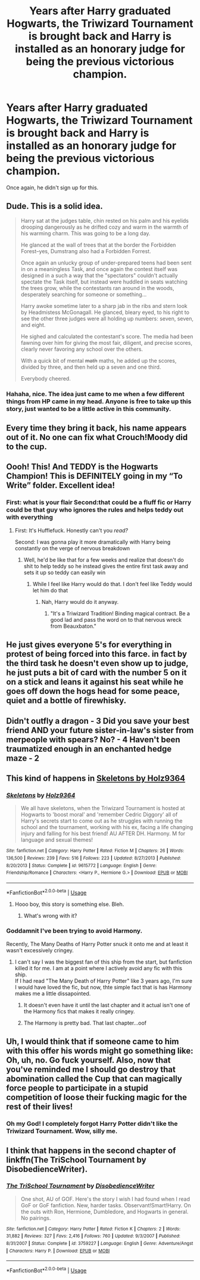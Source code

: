 #+TITLE: Years after Harry graduated Hogwarts, the Triwizard Tournament is brought back and Harry is installed as an honorary judge for being the previous victorious champion.

* Years after Harry graduated Hogwarts, the Triwizard Tournament is brought back and Harry is installed as an honorary judge for being the previous victorious champion.
:PROPERTIES:
:Author: will-eu4
:Score: 99
:DateUnix: 1564437638.0
:DateShort: 2019-Jul-30
:FlairText: Prompt
:END:
Once again, he didn't sign up for this.


** Dude. This is a solid idea.

#+begin_quote
  Harry sat at the judges table, chin rested on his palm and his eyelids drooping dangerously as he drifted cozy and warm in the warmth of his warming charm. This was going to be a long day.

  He glanced at the wall of trees that at the border the Forbidden Forest--yes, Dumstrang also had a Forbidden Forrest.

  Once again an unlucky group of under-prepared teens had been sent in on a meaningless Task, and once again the contest itself was designed in a such a way that the "spectators" couldn't actually spectate the Task itself, but instead were huddled in seats watching the trees grow, while the contestants ran around in the woods, desperately searching for someone or something...

  Harry awoke sometime later to a sharp jab in the ribs and stern look by Headmistess McGonagall. He glanced, bleary eyed, to his right to see the other three judges were all holding up numbers: seven, seven, and eight.

  He sighed and calculated the contestant's score. The media had been fawning over him for giving the most fair, diligent, and precise scores, clearly never favoring any school over the others.

  With a quick bit of mental +math+ maths, he added up the scores, divided by three, and then held up a seven and one third.

  Everybody cheered.
#+end_quote
:PROPERTIES:
:Author: blandge
:Score: 114
:DateUnix: 1564441962.0
:DateShort: 2019-Jul-30
:END:

*** Hahaha, nice. The idea just came to me when a few different things from HP came in my head. Anyone is free to take up this story, just wanted to be a little active in this community.
:PROPERTIES:
:Author: will-eu4
:Score: 30
:DateUnix: 1564443111.0
:DateShort: 2019-Jul-30
:END:


** Every time they bring it back, his name appears out of it. No one can fix what Crouch!Moody did to the cup.
:PROPERTIES:
:Author: BobVosh
:Score: 28
:DateUnix: 1564472501.0
:DateShort: 2019-Jul-30
:END:


** Oooh! This! And TEDDY is the Hogwarts Champion! This is DEFINITELY going in my “To Write” folder. Excellent idea!
:PROPERTIES:
:Author: The_Black_Hart
:Score: 23
:DateUnix: 1564445789.0
:DateShort: 2019-Jul-30
:END:

*** First: what is your flair Second:that could be a fluff fic or Harry could be that guy who ignores the rules and helps teddy out with everything
:PROPERTIES:
:Score: 7
:DateUnix: 1564463874.0
:DateShort: 2019-Jul-30
:END:

**** First: It's Hufflefuck. Honestly can't you /read?/

Second: I was gonna play it more dramatically with Harry being constantly on the verge of nervous breakdown
:PROPERTIES:
:Author: The_Black_Hart
:Score: 6
:DateUnix: 1564463935.0
:DateShort: 2019-Jul-30
:END:

***** Well, he'd be like that for a few weeks and realize that doesn't do shit to help teddy so he instead gives the entire first task away and sets it up so teddy can easily win
:PROPERTIES:
:Score: 3
:DateUnix: 1564464083.0
:DateShort: 2019-Jul-30
:END:

****** While I feel like Harry would do that. I don't feel like Teddy would let him do that
:PROPERTIES:
:Author: The_Black_Hart
:Score: 3
:DateUnix: 1564464118.0
:DateShort: 2019-Jul-30
:END:

******* Nah, Harry would do it anyway.
:PROPERTIES:
:Score: 2
:DateUnix: 1564464393.0
:DateShort: 2019-Jul-30
:END:

******** "It's a Triwizard Tradition! Binding magical contract. Be a good lad and pass the word on to that nervous wreck from Beauxbaton."
:PROPERTIES:
:Author: ForwardDiscussion
:Score: 4
:DateUnix: 1564505970.0
:DateShort: 2019-Jul-30
:END:


** He just gives everyone 5's for everything in protest of being forced into this farce. in fact by the third task he doesn't even show up to judge, he just puts a bit of card with the number 5 on it on a stick and leans it against his seat while he goes off down the hogs head for some peace, quiet and a bottle of firewhisky.
:PROPERTIES:
:Author: ConfusedPolatBear
:Score: 44
:DateUnix: 1564452925.0
:DateShort: 2019-Jul-30
:END:


** Didn't outfly a dragon - 3 Did you save your best friend AND your future sister-in-law's sister from merpeople with spears? No? - 4 Haven't been traumatized enough in an enchanted hedge maze - 2
:PROPERTIES:
:Author: displayheartcode
:Score: 12
:DateUnix: 1564481993.0
:DateShort: 2019-Jul-30
:END:


** This kind of happens in [[https://www.fanfiction.net/s/9615772/1/][Skeletons by Holz9364]]
:PROPERTIES:
:Author: bonsly24
:Score: 6
:DateUnix: 1564445113.0
:DateShort: 2019-Jul-30
:END:

*** [[https://www.fanfiction.net/s/9615772/1/][*/Skeletons/*]] by [[https://www.fanfiction.net/u/2020187/Holz9364][/Holz9364/]]

#+begin_quote
  We all have skeletons, when the Triwizard Tournament is hosted at Hogwarts to 'boost moral' and 'remember Cedric Diggory' all of Harry's secrets start to come out as he struggles with running the school and the tournament, working with his ex, facing a life changing injury and falling for his best friend! AU AFTER DH. Harmony. M for language and sexual themes!
#+end_quote

^{/Site/:} ^{fanfiction.net} ^{*|*} ^{/Category/:} ^{Harry} ^{Potter} ^{*|*} ^{/Rated/:} ^{Fiction} ^{M} ^{*|*} ^{/Chapters/:} ^{26} ^{*|*} ^{/Words/:} ^{136,500} ^{*|*} ^{/Reviews/:} ^{239} ^{*|*} ^{/Favs/:} ^{516} ^{*|*} ^{/Follows/:} ^{223} ^{*|*} ^{/Updated/:} ^{8/27/2013} ^{*|*} ^{/Published/:} ^{8/20/2013} ^{*|*} ^{/Status/:} ^{Complete} ^{*|*} ^{/id/:} ^{9615772} ^{*|*} ^{/Language/:} ^{English} ^{*|*} ^{/Genre/:} ^{Friendship/Romance} ^{*|*} ^{/Characters/:} ^{<Harry} ^{P.,} ^{Hermione} ^{G.>} ^{*|*} ^{/Download/:} ^{[[http://www.ff2ebook.com/old/ffn-bot/index.php?id=9615772&source=ff&filetype=epub][EPUB]]} ^{or} ^{[[http://www.ff2ebook.com/old/ffn-bot/index.php?id=9615772&source=ff&filetype=mobi][MOBI]]}

--------------

*FanfictionBot*^{2.0.0-beta} | [[https://github.com/tusing/reddit-ffn-bot/wiki/Usage][Usage]]
:PROPERTIES:
:Author: FanfictionBot
:Score: 3
:DateUnix: 1564445128.0
:DateShort: 2019-Jul-30
:END:

**** Hooo boy, this story is something else. Bleh.
:PROPERTIES:
:Author: themegaweirdthrow
:Score: 1
:DateUnix: 1564511285.0
:DateShort: 2019-Jul-30
:END:

***** What's wrong with it?
:PROPERTIES:
:Score: 1
:DateUnix: 1564516083.0
:DateShort: 2019-Jul-31
:END:


*** Goddamnit I've been trying to avoid Harmony.

Recently, The Many Deaths of Harry Potter snuck it onto me and at least it wasn't excessively cringey.
:PROPERTIES:
:Author: The379thHero
:Score: 1
:DateUnix: 1564461655.0
:DateShort: 2019-Jul-30
:END:

**** I can't say I was the biggest fan of this ship from the start, but fanfiction killed it for me. I am at a point where I actively avoid any fic with this ship.\\
If I had read "The Many Death of Harry Potter" like 3 years ago, I'm sure I would have loved the fic, but now, thte simple fact that is has Harmony makes me a little dissapointed.
:PROPERTIES:
:Author: PlusMortgage
:Score: 10
:DateUnix: 1564462835.0
:DateShort: 2019-Jul-30
:END:

***** It doesn't even have it until the last chapter and it actual isn't one of the Harmony fics that makes it really cringey.
:PROPERTIES:
:Author: The379thHero
:Score: 4
:DateUnix: 1564462938.0
:DateShort: 2019-Jul-30
:END:


***** The Harmony is pretty bad. That last chapter...oof
:PROPERTIES:
:Author: Redhotlipstik
:Score: 1
:DateUnix: 1564501389.0
:DateShort: 2019-Jul-30
:END:


** Uh, I would think that if someone came to him with this offer his words might go something like: Oh, uh, no. Go fuck yourself. Also, now that you've reminded me I should go destroy that abomination called the Cup that can magically force people to participate in a stupid competition of loose their fucking magic for the rest of their lives!
:PROPERTIES:
:Author: gnarlin
:Score: 5
:DateUnix: 1564464600.0
:DateShort: 2019-Jul-30
:END:

*** Oh my God! I completely forgot Harry Potter didn't like the Triwizard Tournament. Wow, silly me.
:PROPERTIES:
:Author: will-eu4
:Score: 9
:DateUnix: 1564464836.0
:DateShort: 2019-Jul-30
:END:


** I think that happens in the second chapter of linkffn(The TriSchool Tournament by DisobedienceWriter).
:PROPERTIES:
:Author: Ch1pp
:Score: 2
:DateUnix: 1564524840.0
:DateShort: 2019-Jul-31
:END:

*** [[https://www.fanfiction.net/s/3759227/1/][*/The TriSchool Tournament/*]] by [[https://www.fanfiction.net/u/1228238/DisobedienceWriter][/DisobedienceWriter/]]

#+begin_quote
  One shot, AU of GOF. Here's the story I wish I had found when I read GoF or GoF fanfiction. New, harder tasks. Observant!Smart!Harry. On the outs with Ron, Hermione, Dumbledore, and Hogwarts in general. No pairings.
#+end_quote

^{/Site/:} ^{fanfiction.net} ^{*|*} ^{/Category/:} ^{Harry} ^{Potter} ^{*|*} ^{/Rated/:} ^{Fiction} ^{K} ^{*|*} ^{/Chapters/:} ^{2} ^{*|*} ^{/Words/:} ^{31,882} ^{*|*} ^{/Reviews/:} ^{327} ^{*|*} ^{/Favs/:} ^{2,416} ^{*|*} ^{/Follows/:} ^{760} ^{*|*} ^{/Updated/:} ^{9/3/2007} ^{*|*} ^{/Published/:} ^{8/31/2007} ^{*|*} ^{/Status/:} ^{Complete} ^{*|*} ^{/id/:} ^{3759227} ^{*|*} ^{/Language/:} ^{English} ^{*|*} ^{/Genre/:} ^{Adventure/Angst} ^{*|*} ^{/Characters/:} ^{Harry} ^{P.} ^{*|*} ^{/Download/:} ^{[[http://www.ff2ebook.com/old/ffn-bot/index.php?id=3759227&source=ff&filetype=epub][EPUB]]} ^{or} ^{[[http://www.ff2ebook.com/old/ffn-bot/index.php?id=3759227&source=ff&filetype=mobi][MOBI]]}

--------------

*FanfictionBot*^{2.0.0-beta} | [[https://github.com/tusing/reddit-ffn-bot/wiki/Usage][Usage]]
:PROPERTIES:
:Author: FanfictionBot
:Score: 1
:DateUnix: 1564524865.0
:DateShort: 2019-Jul-31
:END:
